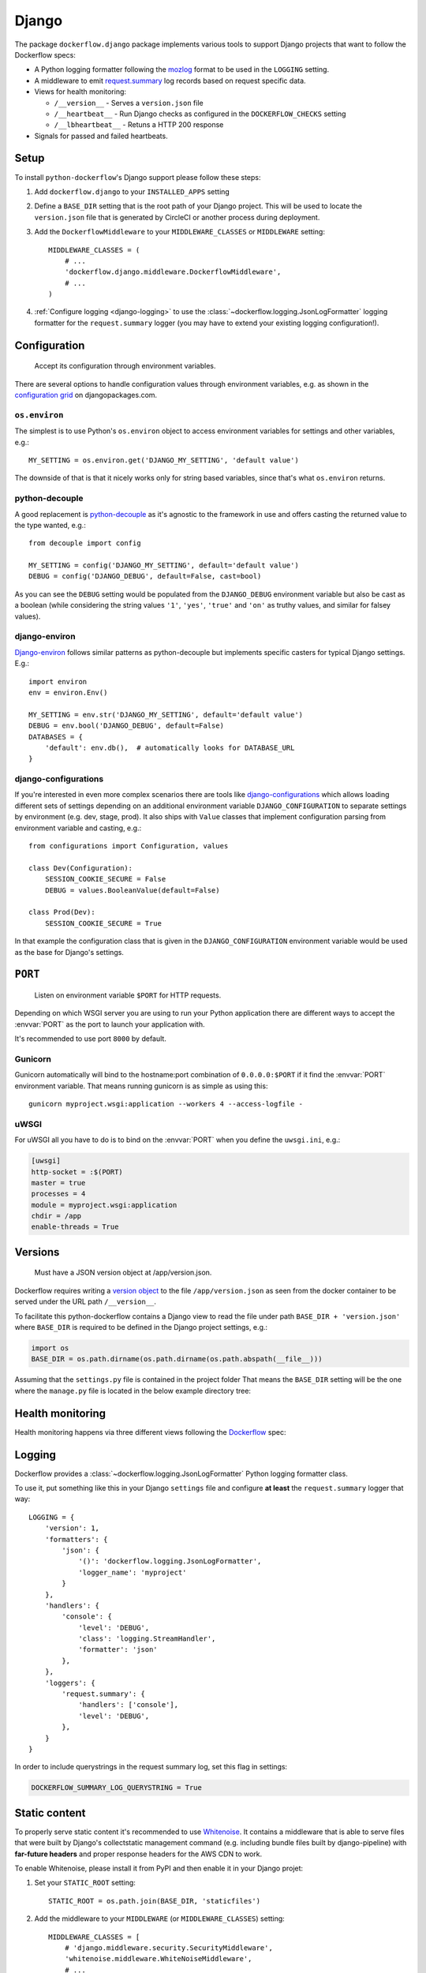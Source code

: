 Django
======

The package ``dockerflow.django`` package implements various tools to support
Django projects that want to follow the Dockerflow specs:

- A Python logging formatter following the `mozlog`_ format to be used in
  the ``LOGGING`` setting.

- A middleware to emit `request.summary`_ log records based on request specific
  data.

- Views for health monitoring:

  - ``/__version__`` - Serves a ``version.json`` file

  - ``/__heartbeat__`` - Run Django checks as configured
    in the ``DOCKERFLOW_CHECKS`` setting

  - ``/__lbheartbeat__`` - Retuns a HTTP 200 response


- Signals for passed and failed heartbeats.

.. _`mozlog`: https://github.com/mozilla-services/Dockerflow/blob/main/docs/mozlog.md
.. _`request.summary`: https://github.com/mozilla-services/Dockerflow/blob/main/docs/mozlog.md#application-request-summary-type-requestsummary

.. seealso::

    For more information see the :doc:`API documentation <api/django>` for
    the ``dockerflow.django`` module.

Setup
-----

To install ``python-dockerflow``'s Django support please follow these steps:

#. Add ``dockerflow.django`` to your ``INSTALLED_APPS`` setting

#. Define a ``BASE_DIR`` setting that is the root path of your Django project.
   This will be used to locate the ``version.json`` file that is generated by
   CircleCI or another process during deployment.

   .. seealso:: :ref:`django-versions` for more information

#. Add the ``DockerflowMiddleware`` to your ``MIDDLEWARE_CLASSES`` or
   ``MIDDLEWARE`` setting::

    MIDDLEWARE_CLASSES = (
        # ...
        'dockerflow.django.middleware.DockerflowMiddleware',
        # ...
    )

#. :ref:`Configure logging <django-logging>` to use the
   :class:`~dockerflow.logging.JsonLogFormatter`
   logging formatter for the ``request.summary`` logger (you may have to
   extend your existing logging configuration!).

.. _django-config:

Configuration
-------------

.. epigraph::

   Accept its configuration through environment variables.

There are several options to handle configuration values through
environment variables, e.g. as shown in the `configuration grid`_ on
djangopackages.com.

``os.environ``
~~~~~~~~~~~~~~

The simplest is to use Python's ``os.environ`` object to access
environment variables for settings and other variables, e.g.::

    MY_SETTING = os.environ.get('DJANGO_MY_SETTING', 'default value')

The downside of that is that it nicely works only for string
based variables, since that's what ``os.environ`` returns.

python-decouple
~~~~~~~~~~~~~~~

A good replacement is python-decouple_ as it's agnostic to the
framework in use and offers casting the returned value to the type
wanted, e.g.::

    from decouple import config

    MY_SETTING = config('DJANGO_MY_SETTING', default='default value')
    DEBUG = config('DJANGO_DEBUG', default=False, cast=bool)

As you can see the ``DEBUG`` setting would be populated from the
``DJANGO_DEBUG`` environment variable but also be cast as a boolean
(while considering the string values ``'1'``, ``'yes'``, ``'true'`` and
``'on'`` as truthy values, and similar for falsey values).

django-environ
~~~~~~~~~~~~~~

Django-environ_ follows similar patterns as python-decouple but implements
specific casters for typical Django settings. E.g.::

    import environ
    env = environ.Env()

    MY_SETTING = env.str('DJANGO_MY_SETTING', default='default value')
    DEBUG = env.bool('DJANGO_DEBUG', default=False)
    DATABASES = {
        'default': env.db(),  # automatically looks for DATABASE_URL
    }

django-configurations
~~~~~~~~~~~~~~~~~~~~~

If you're interested in even more complex scenarios there are
tools like django-configurations_ which allows loading different sets
of settings depending on an additional environment variable
``DJANGO_CONFIGURATION`` to separate settings by environment
(e.g. dev, stage, prod). It also ships with ``Value`` classes that
implement configuration parsing from environment variable and casting,
e.g.::

    from configurations import Configuration, values

    class Dev(Configuration):
        SESSION_COOKIE_SECURE = False
        DEBUG = values.BooleanValue(default=False)

    class Prod(Dev):
        SESSION_COOKIE_SECURE = True

In that example the configuration class that is given in the
``DJANGO_CONFIGURATION`` environment variable would be used as the base
for Django's settings.

.. _configuration grid: https://djangopackages.org/grids/g/configuration/
.. _python-decouple: https://pypi.python.org/pypi/python-decouple
.. _Django-environ: https://django-environ.readthedocs.io/
.. _Django-configurations: https://django-configurations.readthedocs.io/

.. _django-serving:

``PORT``
--------

.. epigraph::

   Listen on environment variable ``$PORT`` for HTTP requests.

Depending on which WSGI server you are using to run your Python application
there are different ways to accept the :envvar:`PORT` as the port to launch
your application with.

It's recommended to use port ``8000`` by default.

Gunicorn
~~~~~~~~

Gunicorn automatically will bind to the hostname:port combination of
``0.0.0.0:$PORT`` if it find the :envvar:`PORT` environment variable.
That means running gunicorn is as simple as using this::

    gunicorn myproject.wsgi:application --workers 4 --access-logfile -

.. seealso::

    The `full gunicorn documentation <http://docs.gunicorn.org/>`_
    for more details.

uWSGI
~~~~~

For uWSGI all you have to do is to bind on the :envvar:`PORT` when you
define the ``uwsgi.ini``, e.g.:

.. code-block:: ini

    [uwsgi]
    http-socket = :$(PORT)
    master = true
    processes = 4
    module = myproject.wsgi:application
    chdir = /app
    enable-threads = True

.. seealso::

    The `full uWSGI documentation <http://uwsgi-docs.readthedocs.io/>`_
    for more details.

.. _django-versions:

Versions
--------

.. epigraph::

   Must have a JSON version object at /app/version.json.

Dockerflow requires writing a `version object`_ to the file ``/app/version.json``
as seen from the docker container to be served under the URL path
``/__version__``.

To facilitate this python-dockerflow contains a Django view to read the
file under path ``BASE_DIR + 'version.json'`` where
``BASE_DIR`` is required to be defined in the Django project settings, e.g.:

.. code-block:: python

    import os
    BASE_DIR = os.path.dirname(os.path.dirname(os.path.abspath(__file__)))

Assuming that the ``settings.py`` file is contained in the project folder
That means the ``BASE_DIR`` setting will be the one where the ``manage.py``
file is located in the below example directory tree:

.. code-block:: text
   :emphasize-lines: 14,22

    .
    ├── .dockerignore
    ├── .gitignore
    ├── Dockerfile
    ├── README.rst
    ├── circle.yml
    ├── manage.py
    ├── requirements.txt
    ├── staticfiles
    │   └── ..
    ├── tests
    │   └── ..
    ├── version.json
    ├── myproject
    │   ├── app1
    │   │   ├── ..
    │   │   └── ..
    │   ├── app2
    │   │   ├── ..
    │   │   └── ..
    │   ├── settings.py
    │   └── urls.py
    └── ..

.. _version object: https://github.com/mozilla-services/Dockerflow/blob/main/docs/version_object.md

.. _django-health:

Health monitoring
-----------------

Health monitoring happens via three different views following the Dockerflow_
spec:

.. http:get:: /__version__

   The view that serves the :ref:`version information <django-versions>`.

   **Example request**:

   .. sourcecode:: http

      GET /__version__ HTTP/1.1
      Host: example.com

   **Example response**:

   .. sourcecode:: http

      HTTP/1.1 200 OK
      Vary: Accept-Encoding
      Content-Type: application/json

      {
        "commit": "52ce614fbf99540a1bf6228e36be6cef63b4d73b",
        "version": "2017.11.0",
        "source": "https://github.com/mozilla/telemetry-analysis-service",
        "build": "https://circleci.com/gh/mozilla/telemetry-analysis-service/2223"
      }

   :statuscode 200: no error
   :statuscode 404: a version.json wasn't found

.. http:get:: /__heartbeat__

   The heartbeat view will go through the list of configured Dockerflow
   checks in the :ref:`DOCKERFLOW_CHECKS` setting, run each check, and, if
   `settings.DEBUG` is `True`, add their results to a JSON response.

   The view will return HTTP responses with either a status code of 200 if
   all checks ran successfully or 500 if there was one or more warnings or
   errors returned by the checks.

   **Custom Dockerflow checks:**

   To write your own custom Dockerflow checks, please follow the documentation
   about :mod:`Django's system check framework <django.core.checks>` and
   particularly the section **"Writing your own checks"**.

   .. note:: Don't forget to add the check additionally to the
             :ref:`DOCKERFLOW_CHECKS` setting once you've added it to your
             code.

   **Example request**:

   .. sourcecode:: http

      GET /__heartbeat__ HTTP/1.1
      Host: example.com

   **Example response**:

   .. sourcecode:: http

      HTTP/1.1 500 Internal Server Error
      Vary: Accept-Encoding
      Content-Type: application/json

      {
        "status": "warning",
        "checks": {
          "check_debug": "ok",
          "check_sts_preload": "warning"
        },
        "details": {
          "check_sts_preload": {
            "status": "warning",
            "level": 30,
            "messages": {
              "security.W021": "You have not set the SECURE_HSTS_PRELOAD setting to True. Without this, your site cannot be submitted to the browser preload list."
            }
          }
        }
      }

   :statuscode 200: no error
   :statuscode 500: there was a warning or error

.. http:get:: /__lbheartbeat__

   The view that simply returns a successful HTTP response so that a load
   balancer in front of the application can check that the web application
   has started up.

   **Example request**:

   .. sourcecode:: http

      GET /__lbheartbeat__ HTTP/1.1
      Host: example.com

   **Example response**:

   .. sourcecode:: http

      HTTP/1.1 200 OK
      Vary: Accept-Encoding
      Content-Type: application/json

   :statuscode 200: no error

.. _Dockerflow: https://github.com/mozilla-services/Dockerflow

.. _django-logging:

Logging
-------

Dockerflow provides a :class:`~dockerflow.logging.JsonLogFormatter` Python
logging formatter class.

To use it, put something like this in your Django ``settings`` file and
configure **at least** the ``request.summary`` logger that way::

    LOGGING = {
        'version': 1,
        'formatters': {
            'json': {
                '()': 'dockerflow.logging.JsonLogFormatter',
                'logger_name': 'myproject'
            }
        },
        'handlers': {
            'console': {
                'level': 'DEBUG',
                'class': 'logging.StreamHandler',
                'formatter': 'json'
            },
        },
        'loggers': {
            'request.summary': {
                'handlers': ['console'],
                'level': 'DEBUG',
            },
        }
    }

In order to include querystrings in the request summary log, set this flag in settings:

.. code-block:: python

    DOCKERFLOW_SUMMARY_LOG_QUERYSTRING = True


.. _django-static:

Static content
--------------

To properly serve static content it's recommended to use `Whitenoise`_.
It contains a middleware that is able to serve files that were built by
Django's collectstatic management command (e.g. including bundle files
built by django-pipeline) with **far-future headers** and proper response
headers for the AWS CDN to work.

To enable Whitenoise, please install it from PyPI and then enable it
in your Django projet:

#. Set your ``STATIC_ROOT`` setting::

       STATIC_ROOT = os.path.join(BASE_DIR, 'staticfiles')

#. Add the middleware to your ``MIDDLEWARE`` (or ``MIDDLEWARE_CLASSES``) setting::

       MIDDLEWARE_CLASSES = [
           # 'django.middleware.security.SecurityMiddleware',
           'whitenoise.middleware.WhiteNoiseMiddleware',
           # ...
       ]

   Make sure to follow the SecurityMiddleware.

#. Enable the staticfiles_ storage that is able to compress files during
   collection and ship them with far-future headers::

       STATICFILES_STORAGE = 'whitenoise.storage.CompressedManifestStaticFilesStorage'

.. _Whitenoise: https://whitenoise.readthedocs.io/

#. Install brotlipy_ so the storage can generate compressed files of your
   static files in the brotli_ format.

For more configuration options and details how to use Whitenoise see
the section about `Using WhiteNoise with Django`_ in its documentation.

.. _staticfiles: https://docs.djangoproject.com/en/stable/howto/static-files/
.. _brotli: https://en.wikipedia.org/wiki/Brotli
.. _brotlipy: http://brotlipy.readthedocs.org/en/latest/
.. _`Using WhiteNoise with Django`: https://whitenoise.readthedocs.io/en/stable/django.html

Settings
--------

.. _DOCKERFLOW_VERSION_CALLBACK:

``DOCKERFLOW_VERSION_CALLBACK``
~~~~~~~~~~~~~~~~~~~~~~~~~~~~~~~

The dotted import path for the callable that
returns the content to return under ``/__version__``.

Defaults to ``'dockerflow.version.get_version'`` which will be passed the
``BASE_DIR`` setting by default.

.. _DOCKERFLOW_CHECKS:

``DOCKERFLOW_CHECKS``
~~~~~~~~~~~~~~~~~~~~~

A list of dotted import paths to register during
Django setup, to be used in the rendering of the ``/__heartbeat__`` view.
Defaults to:

.. code-block:: python

    DOCKERFLOW_CHECKS = [
        'dockerflow.django.checks.check_database_connected',
        'dockerflow.django.checks.check_migrations_applied',
    ]
